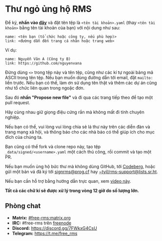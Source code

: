 * Thư ngỏ ủng hộ RMS
  :PROPERTIES:
  :CUSTOM_ID: thư-ngỏ-ủng-hộ-rms
  :END:

Để ký, *nhấn vào
[[https://github.com/rms-support-letter/rms-support-letter.github.io/new/master/_data/signed][đây]]*
và đặt tên tệp là =<tên tài khoản>.yaml= (thay =<tên tài khoản>= bằng
tên tài khoản của bạn) với nội dung như sau:

#+BEGIN_EXAMPLE
  name: <tên bạn (tổ chức hoặc công ty, nếu phù hợp)>
  link: <đường dẫn đến trang cá nhân hoặc trang web>
#+END_EXAMPLE

Ví dụ:

#+BEGIN_EXAMPLE
  name: Nguyễn Văn A (Công ty B)
  link: https://github.com/nguyenvana
#+END_EXAMPLE

Đừng dùng =<>= trong tệp này và tên tệp, cũng như các kí tự ngoài bảng
mã ASCII trong tên tệp. Nếu bạn muốn dùng đường dẫn tới email, đặt
=mailto:= liền trước. Nếu bạn có thể, làm ơn sử dụng tên thật và thêm
các dự án cũng như tổ chức liên quan trong ngoặc đơn.

Sau đó *nhấn "Propose new file"* và đi qua các trang tiếp theo để tạo
một pull request.

Hãy cùng nhau giữ giọng điệu cứng rắn mà không mất đi tính chuyên
nghiệp.

Nếu bạn có thể, vui lòng vui lòng chia sẻ lá thư này trên các diễn đàn
và trang mạng xã hội, và thông báo cho các nhà báo có thể giúp ích cho
mục đích của chúng ta.

Bạn cũng có thể fork và clone repo này, tạo tệp
=_data/signed/<username>.yaml= một cách thủ công, rồi commit và tạo một
PR.

Nếu bạn muốn ủng hộ bức thư mà không dùng GitHub, tới
[[https://codeberg.org/rms-support-letter/rms-support-letter/issues/1][Codeberg]],
hoặc gửi một bản vá đã ký tới
[[mailto:signrms@prog.cf][signrms@prog.cf]] hay
[[mailto:~tyil/rms-support@lists.sr.ht][~tyil/rms-support@lists.sr.ht]].

Nếu bạn cần hỗ trợ bằng hướng dẫn trực quan, xem
[[https://invidious.snopyta.org/watch?v=1lz5S5oS8CU][video này]].

*Tất cả các chữ kí sẽ được xử lý trong vòng 12 giờ do số lượng lớn.*

** Phòng chat
   :PROPERTIES:
   :CUSTOM_ID: phòng-chat
   :END:

- *Matrix:*
  [[https://matrix.to/#/#free-rms:matrix.org][#free-rms:matrix.org]]
- *IRC:* #free-rms trên [[https://freenode.net][freenode]]
- *Discord:* https://discord.gg/7FWkxG4CsU
- *Telegram:* https://t.me/free_rms
